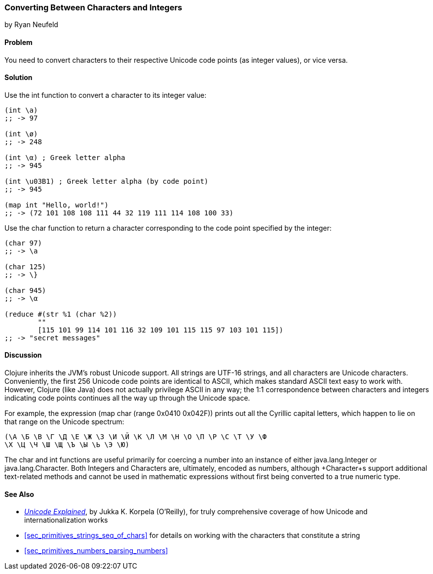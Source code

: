 [[sec_primitives_converting_characters_integers]]
=== Converting Between Characters and Integers
[role="byline"]
by Ryan Neufeld

==== Problem

You need to convert characters to their respective Unicode code points
(as integer values), or vice versa.(((strings, Unicode in)))((("Unicode characters, conversion of")))(((characters, Unicode conversion)))
(((integers, character conversion)))(((functions, int)))(((functions, char)))

==== Solution

Use the +int+ function to convert a character to its integer value:

[source,clojure]
----
(int \a)
;; -> 97

(int \ø)
;; -> 248

(int \α) ; Greek letter alpha
;; -> 945

(int \u03B1) ; Greek letter alpha (by code point)
;; -> 945

(map int "Hello, world!")
;; -> (72 101 108 108 111 44 32 119 111 114 108 100 33)
----

Use the +char+ function to return a character corresponding to the
code point specified by the integer:

[source,clojure]
----
(char 97)
;; -> \a

(char 125)
;; -> \}

(char 945)
;; -> \α

(reduce #(str %1 (char %2))
        ""
        [115 101 99 114 101 116 32 109 101 115 115 97 103 101 115])
;; -> "secret messages"
----

==== Discussion

Clojure inherits the JVM's robust Unicode support. All strings are
UTF-16 strings, and all characters are Unicode
characters. Conveniently, the first 256 Unicode code points are
identical to ASCII, which makes standard ASCII text easy to work
with. However, Clojure (like Java) does not actually privilege ASCII in
any way; the 1:1 correspondence between characters and integers
indicating code points continues all the way up through the Unicode space.((("ASCII, integer to character correspondence")))

For example, the expression +(map char (range 0x0410 0x042F))+ prints
out all the Cyrillic capital letters, which happen to lie on that
range on the Unicode spectrum:

[source,clojure]
----
(\А \Б \В \Г \Д \Е \Ж \З \И \Й \К \Л \М \Н \О \П \Р \С \Т \У \Ф
\Х \Ц \Ч \Ш \Щ \Ъ \Ы \Ь \Э \Ю)
----

The +char+ and +int+ functions are useful primarily for coercing a
number into an instance of either +java.lang.Integer+ or
+java.lang.Character+. Both ++Integer++s and ++Character++s are,
ultimately, encoded as numbers, although +Character+s support
additional text-related methods and cannot be used in mathematic
expressions without first being converted to a true numeric type.(((Java, java.lang.Integer)))(((Java, java.lang.Character)))

==== See Also

* http://oreil.ly/unicode-explained[_Unicode Explained_], by Jukka K. Korpela (O'Reilly), for truly comprehensive coverage of how Unicode and internationalization works

* <<sec_primitives_strings_seq_of_chars>> for details on working with the characters that constitute a string

* <<sec_primitives_numbers_parsing_numbers>>
